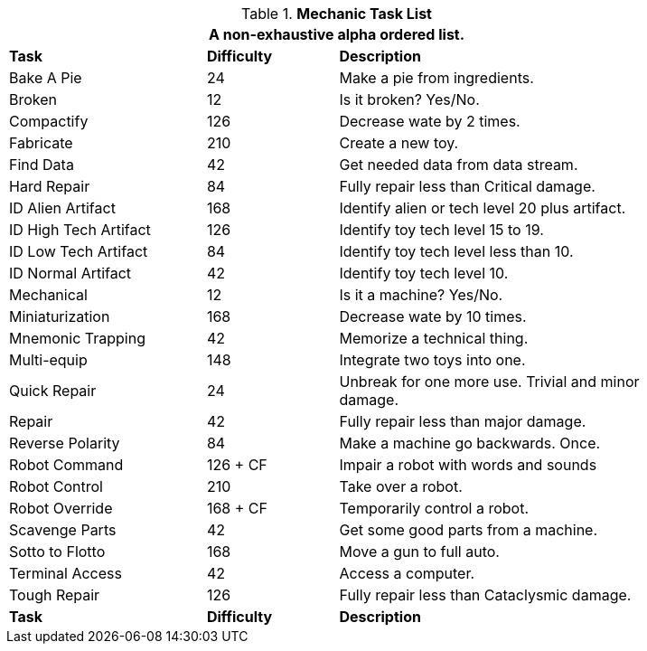 .*Mechanic Task List*
[width="85%",cols="<3,^2,<5",frame="all",stripes="even"]
|===
3+<|A non-exhaustive alpha ordered list.

s|Task
s|Difficulty
s|Description	

|Bake A Pie
|24
|Make a pie from ingredients.

|Broken
|12
|Is it broken? Yes/No.

|Compactify
|126
|Decrease wate by 2 times.

|Fabricate
|210
|Create a new toy.

|Find Data
|42
|Get needed data from data stream.

|Hard Repair
|84
|Fully repair less than Critical damage.

|ID Alien Artifact
|168
|Identify alien or tech level 20 plus artifact.

|ID High Tech Artifact
|126
|Identify toy tech level 15 to 19.

|ID Low Tech Artifact
|84
|Identify toy tech level less than 10.

|ID Normal Artifact
|42
|Identify toy tech level 10.

|Mechanical
|12
|Is it a machine? Yes/No.

|Miniaturization
|168
|Decrease wate by 10 times.

|Mnemonic Trapping
|42
|Memorize a technical thing.

|Multi-equip
|148
|Integrate two toys into one.


|Quick Repair
|24
|Unbreak for one more use. Trivial and minor damage.

|Repair
|42
|Fully repair less than major damage.

|Reverse Polarity
|84
|Make a machine go backwards. Once.

|Robot Command
|126 + CF
|Impair a robot with words and sounds 

|Robot Control
|210
|Take over a robot.

|Robot Override
|168 + CF
|Temporarily control a robot.

|Scavenge Parts
|42
|Get some good parts from a machine.

|Sotto to Flotto
|168
|Move a gun to full auto.

|Terminal Access
|42
|Access a computer.

|Tough Repair
|126
|Fully repair less than Cataclysmic damage.

s|Task
s|Difficulty
s|Description	

|===
